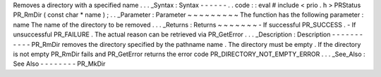 Removes
a
directory
with
a
specified
name
.
.
.
_Syntax
:
Syntax
-
-
-
-
-
-
.
.
code
:
:
eval
#
include
<
prio
.
h
>
PRStatus
PR_RmDir
(
const
char
*
name
)
;
.
.
_Parameter
:
Parameter
~
~
~
~
~
~
~
~
~
The
function
has
the
following
parameter
:
name
The
name
of
the
directory
to
be
removed
.
.
.
_Returns
:
Returns
~
~
~
~
~
~
~
-
If
successful
PR_SUCCESS
.
-
If
unsuccessful
PR_FAILURE
.
The
actual
reason
can
be
retrieved
via
PR_GetError
.
.
.
_Description
:
Description
-
-
-
-
-
-
-
-
-
-
-
PR_RmDir
removes
the
directory
specified
by
the
pathname
name
.
The
directory
must
be
empty
.
If
the
directory
is
not
empty
PR_RmDir
fails
and
PR_GetError
returns
the
error
code
PR_DIRECTORY_NOT_EMPTY_ERROR
.
.
.
_See_Also
:
See
Also
-
-
-
-
-
-
-
-
PR_MkDir

